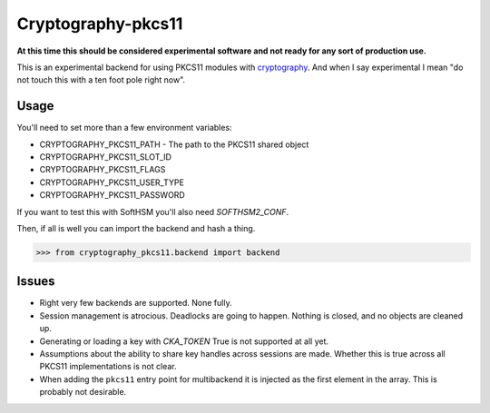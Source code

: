 Cryptography-pkcs11
===================

**At this time this should be considered experimental software and not ready for
any sort of production use.**

This is an experimental backend for using PKCS11 modules with `cryptography`_. And when
I say experimental I mean "do not touch this with a ten foot pole right now".

Usage
-----

You'll need to set more than a few environment variables:

* CRYPTOGRAPHY_PKCS11_PATH - The path to the PKCS11 shared object
* CRYPTOGRAPHY_PKCS11_SLOT_ID
* CRYPTOGRAPHY_PKCS11_FLAGS
* CRYPTOGRAPHY_PKCS11_USER_TYPE
* CRYPTOGRAPHY_PKCS11_PASSWORD

If you want to test this with SoftHSM you'll also need `SOFTHSM2_CONF`.

Then, if all is well you can import the backend and hash a thing.

.. code-block:: pycon

    >>> from cryptography_pkcs11.backend import backend


Issues
------

* Right very few backends are supported. None fully.
* Session management is atrocious. Deadlocks are going to happen. Nothing is
  closed, and no objects are cleaned up.
* Generating or loading a key with `CKA_TOKEN` True is not supported at all yet.
* Assumptions about the ability to share key handles across sessions are made.
  Whether this is true across all PKCS11 implementations is not clear.
* When adding the ``pkcs11`` entry point for multibackend it is injected as the
  first element in the array. This is probably not desirable.

.. _`cryptography`: https://cryptography.io/
